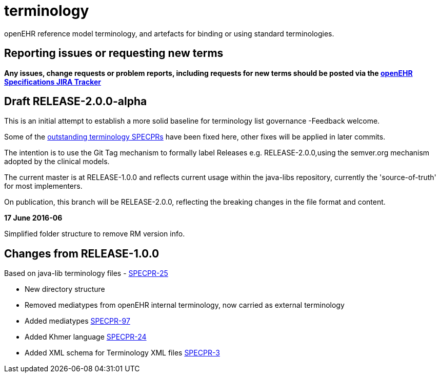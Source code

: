 = terminology

openEHR reference model terminology, and artefacts for binding or using standard terminologies.

== Reporting issues or requesting new terms
*Any issues, change requests or problem reports, including requests for new terms should be posted via the https://openehr.atlassian.net/projects/SPECRM[openEHR Specifications JIRA Tracker]*


== Draft RELEASE-2.0.0-alpha

This is an initial attempt to establish a more solid baseline for terminology list governance -Feedback welcome.

Some of the https://openehr.atlassian.net/browse/SPECPR-95?jql=project%20%3D%20SPECPR%20AND%20component%20%3D%20%22openEHR%20Terminology%22[outstanding terminology SPECPRs] have been fixed here, other fixes will be applied in later commits.

The intention is to use the Git Tag mechanism to formally label Releases e.g. RELEASE-2.0.0,using the semver.org mechanism adopted by the clinical models.

The current master is at RELEASE-1.0.0 and reflects current usage within the java-libs repository, currently the 'source-of-truth' for most implementers.

On publication, this branch will be RELEASE-2.0.0, reflecting the breaking changes in the file format and content.

**17 June 2016-06**

Simplified folder structure to remove RM version info.

== Changes from RELEASE-1.0.0

Based on java-lib terminology files - https://openehr.atlassian.net/browse/SPECPR-25[SPECPR-25]

* New directory structure
* Removed mediatypes from openEHR internal terminology, now carried as external terminology
* Added mediatypes https://openehr.atlassian.net/browse/SPECPR-97[SPECPR-97]
* Added Khmer language https://openehr.atlassian.net/browse/SPECPR-24[SPECPR-24]
* Added XML schema for Terminology XML files https://openehr.atlassian.net/browse/SPECPR-3[SPECPR-3]
